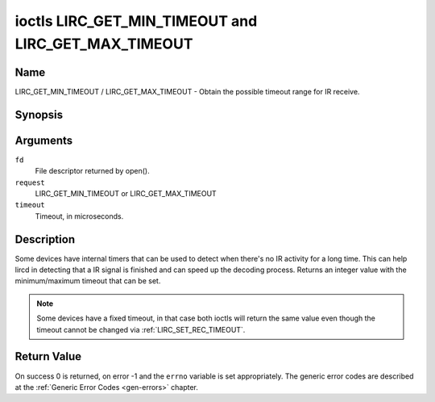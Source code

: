 .. -*- coding: utf-8; mode: rst -*-

.. _lirc_get_min_timeout:
.. _lirc_get_max_timeout:

****************************************************
ioctls LIRC_GET_MIN_TIMEOUT and LIRC_GET_MAX_TIMEOUT
****************************************************

Name
====

LIRC_GET_MIN_TIMEOUT / LIRC_GET_MAX_TIMEOUT - Obtain the possible timeout
range for IR receive.

Synopsis
========

.. cpp:function:: int ioctl( int fd, int request, __u32 *timeout)

Arguments
=========

``fd``
    File descriptor returned by open().

``request``
    LIRC_GET_MIN_TIMEOUT or LIRC_GET_MAX_TIMEOUT

``timeout``
    Timeout, in microseconds.


Description
===========

Some devices have internal timers that can be used to detect when
there's no IR activity for a long time. This can help lircd in
detecting that a IR signal is finished and can speed up the decoding
process. Returns an integer value with the minimum/maximum timeout
that can be set.

.. note::

   Some devices have a fixed timeout, in that case
   both ioctls will return the same value even though the timeout
   cannot be changed via :ref:`LIRC_SET_REC_TIMEOUT`.


Return Value
============

On success 0 is returned, on error -1 and the ``errno`` variable is set
appropriately. The generic error codes are described at the
:ref:`Generic Error Codes <gen-errors>` chapter.
